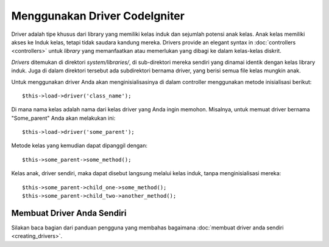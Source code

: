 ##############################
Menggunakan Driver CodeIgniter
##############################

Driver adalah tipe khusus dari library yang memiliki kelas induk dan sejumlah 
potensi anak kelas. Anak kelas memiliki akses ke Induk kelas, tetapi tidak 
saudara kandung mereka. Drivers provide an elegant syntax in  :doc:`controllers <controllers>` 
untuk *library* yang memanfaatkan atau memerlukan yang dibagi ke dalam kelas-kelas diskrit.

*Drivers* ditemukan di direktori *system/libraries/*, di sub-direktori mereka sendiri yang 
dinamai identik dengan kelas library induk. Juga di dalam direktori tersebut ada 
subdirektori bernama driver, yang berisi semua file kelas mungkin anak.

Untuk menggunakan driver Anda akan menginisialisasinya di dalam controller 
menggunakan metode inisialisasi berikut::

	$this->load->driver('class_name');

Di mana nama kelas adalah nama dari kelas driver yang Anda ingin memohon.  
Misalnya, untuk memuat driver bernama "Some_parent" Anda akan melakukan ini::

	$this->load->driver('some_parent');

Metode kelas yang kemudian dapat dipanggil dengan::

	$this->some_parent->some_method();

Kelas anak, driver sendiri, maka dapat disebut langsung melalui kelas induk, 
tanpa menginisialisasi mereka::

	$this->some_parent->child_one->some_method();
	$this->some_parent->child_two->another_method();

Membuat Driver Anda Sendiri
===========================

Silakan baca bagian dari panduan pengguna yang membahas bagaimana :doc:`membuat driver anda sendiri <creating_drivers>`.